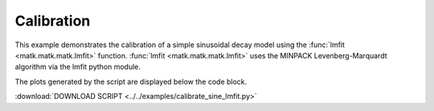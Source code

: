.. _calibrate:

Calibration
-----------

This example demonstrates the calibration of a simple sinusoidal decay model using the :func:`lmfit <matk.matk.matk.lmfit>` function. :func:`lmfit <matk.matk.matk.lmfit>` uses the MINPACK Levenberg-Marquardt algorithm via the lmfit python module. 

The plots generated by the script are displayed below the code block. 

:download:`DOWNLOAD SCRIPT <../../examples/calibrate_sine_lmfit.py>`

.. plot:: ../../examples/calibrate_sine_lmfit.py
    :include-source:


